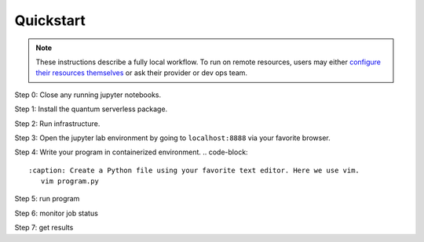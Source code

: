 ==========
Quickstart
==========

.. note::
   These instructions describe a fully local workflow. To run on remote
   resources, users may either `configure their resources themselves <https://qiskit-extensions.github.io/quantum-serverless/deployment/cloud.html>`_ or ask
   their provider or dev ops team.

Step 0: Close any running jupyter notebooks.

Step 1: Install the quantum serverless package.

.. code-block::
   :caption: Install quantum_serverless via pip.

      pip install quantum_serverless==0.1.0


Step 2: Run infrastructure.

.. code-block::
   :caption: Run docker compose from the root of the quantum serverless project.
      cd quantum-serverless/
      VERSION=0.1.0 docker-compose --profile full up

Step 3: Open the jupyter lab environment by going to ``localhost:8888`` via your favorite browser.

Step 4: Write your program in containerized environment.
.. code-block::
   :caption: Create a Python file using your favorite text editor. Here we use vim.
      vim program.py

.. code-block:: python
   :caption: program.py

   from quantum_serverless import distribute_task, get, get_arguments, save_result

   from qiskit import QuantumCircuit
   from qiskit.circuit.random import random_circuit
   from qiskit.primitives import Sampler
   from qiskit.quantum_info import SparsePauliOp

   # 1. Define a distributed function using the `distribute_task` decorator
   @distribute_task()
   def distributed_sample(circuit: QuantumCircuit):
       """Calculates quasi dists as a distributed function."""
       return Sampler().run(circuit).result().quasi_dists[0]


   # 2. Get the program arguments using `get_arguments`
   arguments = get_arguments()
   circuits = arguments.get("circuits", [])

   # 3. Run the distributed function for each circuit in parallel and get execution references
   function_references = [
       distributed_sample(circuit)
       for circuit in circuits
   ]

   # 4. Collect all results using `get`
   collected_results = get(function_references)

   # 5. Save the results using `save_result`
   save_result({
       "quasi_dists": collected_results
   })

Step 5: run program

.. code-block:: python
   :caption: in jupyter notebook

   from quantum_serverless import QuantumServerless, GatewayProvider, Program
   from qiskit.circuit.random import random_circuit

   serverless = QuantumServerless(GatewayProvider(
       username="user", # this username has already been defined in local docker setup and does not need to be changed
       password="password123", # this password has already been defined in local docker setup and does not need to be changed
       host="http://gateway:8000", # address of provider
   ))

   # create program
   program = Program(
       title="Quickstart",
       entrypoint="program.py",
       working_dir="./" # or where your program file is located
   )

   # create inputs to our program
   circuits = []
   for _ in range(3):
       circuit = random_circuit(3, 2)
       circuit.measure_all()
       circuits.append(circuit)

   # run program
   job = serverless.run(
       program=program,
       arguments={
           "circuits": circuits
       }
   )

Step 6: monitor job status

.. code-block:: python
   :caption: in jupyter notebook

   job.status()
   # <JobStatus.SUCCEEDED: 'SUCCEEDED'>

   job.logs()

Step 7: get results

.. code-block:: python
   :caption: in jupyter notebook

   job.result()
   # {"quasi_dists": [
   #  {"0": 0.25, "1": 0.25, "2": 0.2499999999999999, "3": 0.2499999999999999},
   #  {"0": 0.1512273969460124, "1": 0.0400459556274728, "6": 0.1693190975212014, "7": 0.6394075499053132},
   #  {"0": 0.25, "1": 0.25, "4": 0.2499999999999999, "5": 0.2499999999999999}
   # ]}
